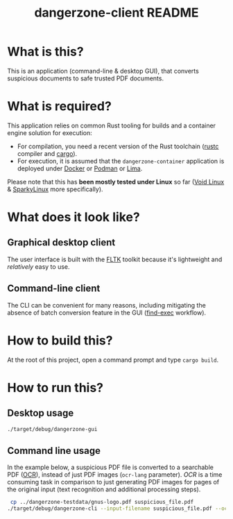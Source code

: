 #+TITLE: dangerzone-client README

* What is this?

This is an application (command-line & desktop GUI), that converts suspicious documents to safe trusted PDF documents.

* What is required?

This application relies on common Rust tooling for builds and a container engine solution for execution:
- For compilation, you need a recent version of the Rust toolchain ([[https://www.rust-lang.org/tools/install][rustc]] compiler and [[https://doc.rust-lang.org/cargo/][cargo]]).
- For execution, it is assumed that the =dangerzone-container= application is deployed under [[https://www.docker.com/][Docker]] or [[https://podman.io/][Podman]] or [[https://github.com/lima-vm/lima][Lima]].

Please note that this has *been mostly tested under Linux* so far ([[https://voidlinux.org/][Void Linux]] & [[https://sparkylinux.org/][SparkyLinux]] more specifically).

* What does it look like?

** Graphical desktop client

The user interface is built with the [[https://github.com/fltk-rs/fltk-rs][FLTK]] toolkit because it's lightweight and /relatively/ easy to use.

[[./images/gui-screenshot.png]]

** Command-line client

The CLI can be convenient for many reasons, including mitigating the absence of batch conversion feature in the GUI ([[https://unix.stackexchange.com/questions/389705/understanding-the-exec-option-of-find][find-exec]] workflow).

[[./images/cli-screenshot.png]]


* How to build this?

At the root of this project, open a command prompt and type =cargo build=.

* How to run this?

** Desktop usage

#+begin_src sh
./target/debug/dangerzone-gui
#+end_src

** Command line usage

In the example below, a suspicious PDF file is converted to a searchable PDF ([[https://en.wikipedia.org/wiki/Optical_character_recognition][OCR]]), instead of just PDF images (=ocr-lang= parameter).
/OCR/ is a time consuming task in comparison to just generating PDF images for pages of the original input (text recognition and additional processing steps).

#+begin_src sh
   cp ../dangerzone-testdata/gnus-logo.pdf suspicious_file.pdf
  ./target/debug/dangerzone-cli --input-filename suspicious_file.pdf --ocr-lang eng
#+end_src

